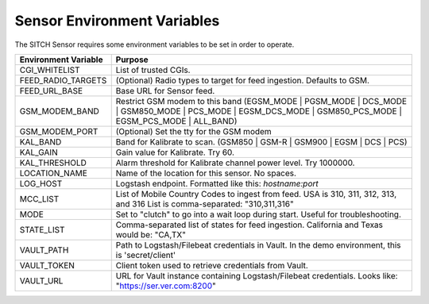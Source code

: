 Sensor Environment Variables
----------------------------

The SITCH Sensor requires some environment variables to be set in order to operate.


+---------------------------+-------------------------------------------------------+
| Environment Variable      | Purpose                                               |
+===========================+=======================================================+
| CGI_WHITELIST             | List of trusted CGIs.                                 |
+---------------------------+-------------------------------------------------------+
| FEED_RADIO_TARGETS        | (Optional) Radio types to target for feed ingestion.  |
|                           | Defaults to GSM.                                      |
+---------------------------+-------------------------------------------------------+
| FEED_URL_BASE             | Base URL for Sensor feed.                             |
+---------------------------+-------------------------------------------------------+
| GSM_MODEM_BAND            | Restrict GSM modem to this band                       |
|                           | (EGSM_MODE | PGSM_MODE | DCS_MODE | GSM850_MODE |     |
|                           | PCS_MODE | EGSM_DCS_MODE | GSM850_PCS_MODE |          |
|                           | EGSM_PCS_MODE | ALL_BAND)                             |
+---------------------------+-------------------------------------------------------+
| GSM_MODEM_PORT            | (Optional) Set the tty for the GSM modem              |
+---------------------------+-------------------------------------------------------+
| KAL_BAND                  | Band for Kalibrate to scan. (GSM850 | GSM-R |         |
|                           | GSM900 | EGSM | DCS | PCS)                            |
+---------------------------+-------------------------------------------------------+
| KAL_GAIN                  | Gain value for Kalibrate.  Try 60.                    |
+---------------------------+-------------------------------------------------------+
| KAL_THRESHOLD             | Alarm threshold for Kalibrate channel power level.    |
|                           | Try 1000000.                                          |
+---------------------------+-------------------------------------------------------+
| LOCATION_NAME             | Name of the location for this sensor.  No spaces.     |
+---------------------------+-------------------------------------------------------+
| LOG_HOST                  | Logstash endpoint.                                    |
|                           | Formatted like this: `hostname:port`                  |
+---------------------------+-------------------------------------------------------+
| MCC_LIST                  | List of Mobile Country Codes to ingest from feed.     |
|                           | USA is 310, 311, 312, 313, and 316                    |
|                           | List is comma-separated: "310,311,316"                |
+---------------------------+-------------------------------------------------------+
| MODE                      | Set to "clutch" to go into a wait loop during start.  |
|                           | Useful for troubleshooting.                           |
+---------------------------+-------------------------------------------------------+
| STATE_LIST                | Comma-separated list of states for feed ingestion.    |
|                           | California and Texas would be: "CA,TX"                |
+---------------------------+-------------------------------------------------------+
| VAULT_PATH                | Path to Logstash/Filebeat credentials in Vault.       |
|                           | In the demo environment, this is 'secret/client'      |
+---------------------------+-------------------------------------------------------+
| VAULT_TOKEN               | Client token used to retrieve credentials from Vault. |
+---------------------------+-------------------------------------------------------+
| VAULT_URL                 | URL for Vault instance containing Logstash/Filebeat   |
|                           | credentials.  Looks like: "https://ser.ver.com:8200"  |
+---------------------------+-------------------------------------------------------+
